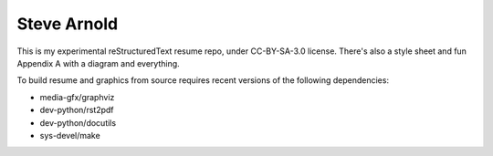 Steve Arnold
============

This is my experimental reStructuredText resume repo, under CC-BY-SA-3.0 license. There's also a style sheet and fun Appendix A with a diagram and everything.

To build resume and graphics from source requires recent versions of the following dependencies:

* media-gfx/graphviz
* dev-python/rst2pdf
* dev-python/docutils
* sys-devel/make

